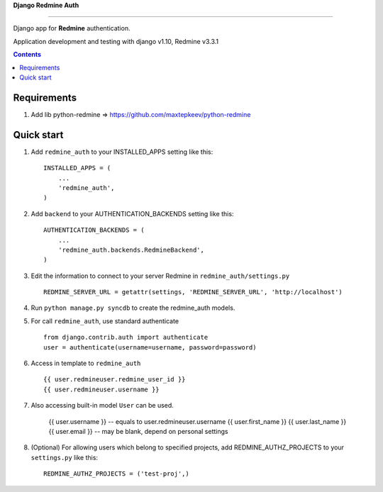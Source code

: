 **Django Redmine Auth**

======================================

Django app for **Redmine** authentication.


Application development and testing with django v1.10, Redmine v3.3.1


.. contents:: Contents
    :depth: 2
    
Requirements
-----------

1. Add lib python-redmine => https://github.com/maxtepkeev/python-redmine


Quick start
-----------

1. Add ``redmine_auth`` to your INSTALLED_APPS setting like this::

      INSTALLED_APPS = (
          ...
          'redmine_auth',
      )

2. Add ``backend`` to your AUTHENTICATION_BACKENDS setting like this::

    AUTHENTICATION_BACKENDS = (
        ...
        'redmine_auth.backends.RedmineBackend',
    )
    
3. Edit the information to connect to your server Redmine in ``redmine_auth/settings.py`` ::

    REDMINE_SERVER_URL = getattr(settings, 'REDMINE_SERVER_URL', 'http://localhost')

4. Run ``python manage.py syncdb`` to create the redmine_auth models.

5. For call ``redmine_auth``, use standard authenticate ::

    from django.contrib.auth import authenticate
    user = authenticate(username=username, password=password)

6. Access in template to ``redmine_auth`` ::

    {{ user.redmineuser.redmine_user_id }}
    {{ user.redmineuser.username }}

7. Also accessing built-in model ``User`` can be used.

    {{ user.username }} -- equals to user.redmineuser.username
    {{ user.first_name }}
    {{ user.last_name }}
    {{ user.email }} -- may be blank, depend on personal settings

8. (Optional) For allowing users which belong to specified projects,
   add REDMINE_AUTHZ_PROJECTS to your ``settings.py``  like this::

    REDMINE_AUTHZ_PROJECTS = ('test-proj',)
